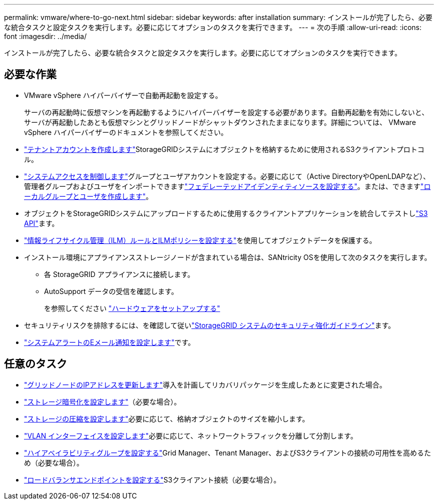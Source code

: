 ---
permalink: vmware/where-to-go-next.html 
sidebar: sidebar 
keywords: after installation 
summary: インストールが完了したら、必要な統合タスクと設定タスクを実行します。必要に応じてオプションのタスクを実行できます。 
---
= 次の手順
:allow-uri-read: 
:icons: font
:imagesdir: ../media/


[role="lead"]
インストールが完了したら、必要な統合タスクと設定タスクを実行します。必要に応じてオプションのタスクを実行できます。



== 必要な作業

* VMware vSphere ハイパーバイザーで自動再起動を設定する。
+
サーバの再起動時に仮想マシンを再起動するようにハイパーバイザーを設定する必要があります。自動再起動を有効にしないと、サーバが再起動したあとも仮想マシンとグリッドノードがシャットダウンされたままになります。詳細については、 VMware vSphere ハイパーバイザーのドキュメントを参照してください。



* link:../admin/managing-tenants.html["テナントアカウントを作成します"]StorageGRIDシステムにオブジェクトを格納するために使用されるS3クライアントプロトコル。
* link:../admin/controlling-storagegrid-access.html["システムアクセスを制御します"]グループとユーザアカウントを設定する。必要に応じて（Active DirectoryやOpenLDAPなど）、管理者グループおよびユーザをインポートできますlink:../admin/using-identity-federation.html["フェデレーテッドアイデンティティソースを設定する"]。または、できますlink:../admin/managing-users.html#create-a-local-user["ローカルグループとユーザを作成します"]。
* オブジェクトをStorageGRIDシステムにアップロードするために使用するクライアントアプリケーションを統合してテストしlink:../s3/configuring-tenant-accounts-and-connections.html["S3 API"]ます。
* link:../ilm/index.html["情報ライフサイクル管理（ILM）ルールとILMポリシーを設定する"]を使用してオブジェクトデータを保護する。
* インストール環境にアプライアンスストレージノードが含まれている場合は、SANtricity OSを使用して次のタスクを実行します。
+
** 各 StorageGRID アプライアンスに接続します。
** AutoSupport データの受信を確認します。
+
を参照してください https://docs.netapp.com/us-en/storagegrid-appliances/installconfig/configuring-hardware.html["ハードウェアをセットアップする"^]



* セキュリティリスクを排除するには、を確認して従いlink:../harden/index.html["StorageGRID システムのセキュリティ強化ガイドライン"]ます。
* link:../monitor/email-alert-notifications.html["システムアラートのEメール通知を設定します"]です。




== 任意のタスク

* link:../maintain/changing-ip-addresses-and-mtu-values-for-all-nodes-in-grid.html["グリッドノードのIPアドレスを更新します"]導入を計画してリカバリパッケージを生成したあとに変更された場合。
* link:../admin/changing-network-options-object-encryption.html["ストレージ暗号化を設定します"]（必要な場合）。
* link:../admin/configuring-stored-object-compression.html["ストレージの圧縮を設定します"]必要に応じて、格納オブジェクトのサイズを縮小します。
* link:../admin/configure-vlan-interfaces.html["VLAN インターフェイスを設定します"]必要に応じて、ネットワークトラフィックを分離して分割します。
* link:../admin/configure-high-availability-group.html["ハイアベイラビリティグループを設定する"]Grid Manager、Tenant Manager、およびS3クライアントの接続の可用性を高めるため（必要な場合）。
* link:../admin/configuring-load-balancer-endpoints.html["ロードバランサエンドポイントを設定する"]S3クライアント接続（必要な場合）。

